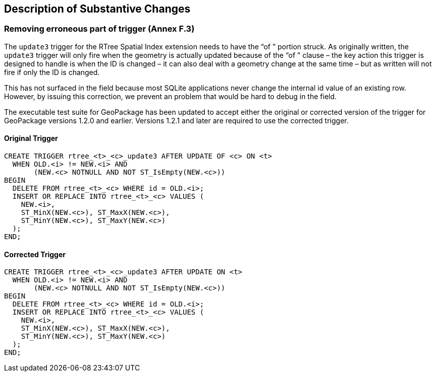 [[Clause_Substantive]]
== Description of Substantive Changes

=== Removing erroneous part of trigger (Annex F.3)
The `update3` trigger for the RTree Spatial Index extension needs to have the “of ” portion struck. As originally written, the `update3` trigger will only fire when the geometry is actually updated because of the “of ” clause – the key action this trigger is designed to handle is when the ID is changed – it can also deal with a geometry change at the same time – but as written will not fire if only the ID is changed.

This has not surfaced in the field because most SQLite applications never change the internal id value of an existing row. However, by issuing this correction, we prevent an problem that would be hard to debug in the field.

The executable test suite for GeoPackage has been updated to accept either the original or corrected version of the trigger for GeoPackage versions 1.2.0 and earlier. Versions 1.2.1 and later are required to use the corrected trigger.

==== Original Trigger
 CREATE TRIGGER rtree_<t>_<c>_update3 AFTER UPDATE OF <c> ON <t>
   WHEN OLD.<i> != NEW.<i> AND
        (NEW.<c> NOTNULL AND NOT ST_IsEmpty(NEW.<c>))
 BEGIN
   DELETE FROM rtree_<t>_<c> WHERE id = OLD.<i>;
   INSERT OR REPLACE INTO rtree_<t>_<c> VALUES (
     NEW.<i>,
     ST_MinX(NEW.<c>), ST_MaxX(NEW.<c>),
     ST_MinY(NEW.<c>), ST_MaxY(NEW.<c>)
   );
 END;

==== Corrected Trigger
 CREATE TRIGGER rtree_<t>_<c>_update3 AFTER UPDATE ON <t>
   WHEN OLD.<i> != NEW.<i> AND
        (NEW.<c> NOTNULL AND NOT ST_IsEmpty(NEW.<c>))
 BEGIN
   DELETE FROM rtree_<t>_<c> WHERE id = OLD.<i>;
   INSERT OR REPLACE INTO rtree_<t>_<c> VALUES (
     NEW.<i>,
     ST_MinX(NEW.<c>), ST_MaxX(NEW.<c>),
     ST_MinY(NEW.<c>), ST_MaxY(NEW.<c>)
   );
 END;
 
